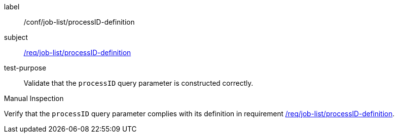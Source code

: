 [[ats_job-list_processID-definition]]
[abstract_test]
====
[%metadata]
label:: /conf/job-list/processID-definition
subject:: <<req_job-list_processID-definition,/req/job-list/processID-definition>>
test-purpose:: Validate that the `processID` query parameter is constructed correctly.

[.component,class=test method type]
--
Manual Inspection
--

[.component,class=test method]
=====
[.component,class=step]
--
Verify that the `processID` query parameter complies with its definition in requirement <<req_job-list_processID-definition,/req/job-list/processID-definition>>.
--
=====
====
